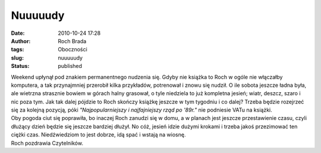 Nuuuuudy
########
:date: 2010-10-24 17:28
:author: Roch Brada
:tags: Oboczności
:slug: nuuuuudy
:status: published

| Weekend upłynął pod znakiem permanentnego nudzenia się. Gdyby nie książka to Roch w ogóle nie włączałby komputera, a tak przynajmniej przerobił kilka przykładów, potrenował i znowu się nudził. O ile sobota jeszcze ładna była, ale wietrzna strasznie bowiem w górach halny grasował, o tyle niedziela to już kompletna jesień; wiatr, deszcz, szaro i nic poza tym. Jak tak dalej pójdzie to Roch skończy książkę jeszcze w tym tygodniu i co dalej? Trzeba będzie rozejrzeć się za kolejną pozycją, póki *"Najpopularniejszy i najfajniejszy rząd po '89r."* nie podniesie VATu na książki.
| Oby pogoda ciut się poprawiła, bo inaczej Roch zanudzi się w domu, a w planach jest jeszcze przestawienie czasu, czyli dłużący dzień będzie się jeszcze bardziej dłużył. No cóż, jesień idzie dużymi krokami i trzeba jakoś przezimować ten ciężki czas. Niedźwiedziom to jest dobrze, idą spać i wstają na wiosnę.
| Roch pozdrawia Czytelników.
